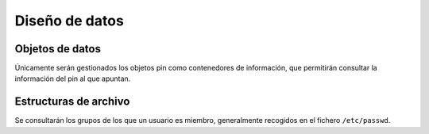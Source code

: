 Diseño de datos
===============

Objetos de datos
----------------

Únicamente serán gestionados los objetos pin como contenedores de información, que permitirán consultar la información del pin al que apuntan.

Estructuras de archivo
----------------------

Se consultarán los grupos de los que un usuario es miembro, generalmente recogidos en el fichero ``/etc/passwd``. 